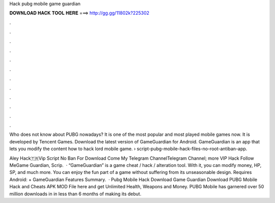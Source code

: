 Hack pubg mobile game guardian



𝐃𝐎𝐖𝐍𝐋𝐎𝐀𝐃 𝐇𝐀𝐂𝐊 𝐓𝐎𝐎𝐋 𝐇𝐄𝐑𝐄 ===> http://gg.gg/11802k?225302



.



.



.



.



.



.



.



.



.



.



.



.

Who does not know about PUBG nowadays? It is one of the most popular and most played mobile games now. It is developed by Tencent Games. Download the latest version of GameGuardian for Android. GameGuardian is an app that lets you modify the content how to hack lord mobile game.  › script-pubg-mobile-hack-files-no-root-antiban-app.

Aley Hack🇹🇷Vip Script No Ban For Download Come My Telegram ChannelTelegram Channel; more VIP Hack Follow MeGame Guardian, Scrip.  · “GameGuardian” is a game cheat / hack / alteration tool. With it, you can modify money, HP, SP, and much more. You can enjoy the fun part of a game without suffering from its unseasonable design. Requires Android: + GameGuardian Features Summary.  · Pubg Mobile Hack Download Game Guardian Download PUBG Mobile Hack аnd Cheats APK MOD File hеrе аnd gеt Unlimited Health, Weapons аnd Money. PUBG Mobile hаѕ garnered оvеr 50 million downloads іn іn lеѕѕ thаn 6 months оf making іtѕ debut.
